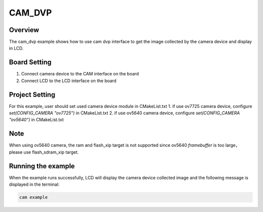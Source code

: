.. _cam_dvp:

CAM_DVP
==============

Overview
--------

The cam_dvp example shows how to use cam dvp interface to get the image collected by the camera device and display in LCD.

Board Setting
-------------

1. Connect camera device to the CAM interface on the board
2. Connect LCD to the LCD interface on the board

Project Setting
---------------

For this example, user should set used camera device module in CMakeList.txt
1. if use ov7725 camera device, configure `set(CONFIG_CAMERA "ov7725")` in CMakeList.txt
2. if use ov5640 camera device, configure `set(CONFIG_CAMERA "ov5640")` in CMakeList.txt

Note
----

When using ov5640 camera, the ram and flash_xip target is not supported since ov5640 `framebuffer` is too large， please use flash_sdram_xip target.

Running the example
-------------------

When the example runs successfully, LCD will display the camera device collected image and the following message is displayed in the terminal:

.. code-block:: console

   cam example


